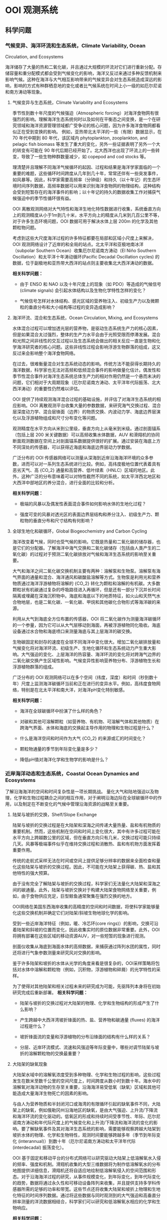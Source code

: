 * OOI 观测系统
  :PROPERTIES:
  :CUSTOM_ID: cha:OOI
  :END:

** 科学问题
   :PROPERTIES:
   :CUSTOM_ID: 科学问题
   :END:

*** 气候变异、海洋环流和生态系统，Climate Variability, Ocean
Circulation, and Ecosystems
    :PROPERTIES:
    :CUSTOM_ID: sub:oao-meaning
    :END:

海洋储存了大量的热和二氧化碳，并且通过大规模的环流对它们进行重新分配。存储容量和重分配模式都会受到气候变化的影响，海洋又反过来通过多种反馈机制来影响气候。这种在海洋与大气相互影响带来的气候变异会对生态系统造成深远的影响，影响的方式有种群栖息地的变化或者比气候系统在时间上小一级的如厄尔尼诺和南方涛动等现象。

**** 气候变异与生态系统，Climate Variability and Ecosystems
     :PROPERTIES:
     :CUSTOM_ID: 气候变异与生态系统climate-variability-and-ecosystems
     :END:

季节性到数十年尺度的气候强迫（Atmospheric
forcing）对海洋食物网有很强烈的影响。理解海洋生态系统何时以及如何在平衡态之间变换，是一个在研究领域和海洋资源管理领域都广受争论的核心问题，因为许多海洋食物网都看似正在受到变换的影响。
例如，亚热带北太平洋的一些（有限）数据显示，在 70 年代中期到 80
年代，该区域内 phytoplankton, zooplankton, and pelagic fish biomass
等发生了重大的变化，另外一些证据表明了另外一个大的转变有可能在 90
年代后期已经开始了。北大西洋也出现了环流上的一些转变，导致了一些生物种群数量减少，如
copepod and cod stocks 等。

理清楚并且理解不同海洋气候循环的起因、过程和结果是海洋学家面临的一个重要的难题，这些循环时间跨度从几年到几十年，常常还伴有一些突发事件，如风暴等。因此，科学家需要高频率（分钟级）和持久（以十年记）的生态环境时间序列数据，高频率数据可以用来识别海洋食物网的物理结构，这种结构会受到短暂存在的海洋事件的影响；以十年记的持久的数据收集工作对捕获气候强迫中的季节性循环很有益。

OOI
离散观测网络对大气特性和海洋生地化特性数据进行收集，系统垂直方向上的观测精度从小于1m到几十米，水平方向上的精度从几米到几百公里不等，对于许多生态环境问题，OOI
数据可用于解决水体上层 200m 的化学及其他颗粒物问题。

考虑到这些大尺度海洋过程的许多特征都要在局部和区域小尺度上来解决，OOI
观测网络设计了近岸的和全局的站点。北太平洋和亚极地南冰洋（subpolar
Southern Ocean）收集厄尔尼诺南方涛动（El Niño Southern
Oscillation）和太平洋十年涛动循环(Pacific Decadal Oscillation cycles)
的数据，位于副极地和亚热带大西洋的站点则主要收集北大西洋涛动的数据。

*相关科学问题：*

-  由于 ENSO 和 NAO 以及十年尺度上的现象（如 PDO）等造成的气候信号
   (climate signals) 会引起水体结构以及生物化学特性怎样的变化？

-  气候信号怎样对水体结构、感光区域的营养物注入、初级生产力以及微颗粒的垂直分布和大小结构等过程的变异造成影响？

**** 海洋环流、混合和生态系统，Ocean Circulation, Mixing, and Ecosystems
     :PROPERTIES:
     :CUSTOM_ID: 海洋环流混合和生态系统ocean-circulation-mixing-and-ecosystems
     :END:

水体混合过程可以增加透光层的营养物，是驱动生态系统生产力的核心因素，但是如果混合太过强烈，整体的生产力水平会由于光照受限而停滞发展。混合和光照之间非线性的交互过程以及生态系统会做出的相关反应一直是生物和化学海洋研究者的核心问题。这些非线性过程会影响浮游生物群落的组成，这又反过来会影响整个海洋食物网络。

在过去，很难衡量混合对生态系统动态的影响。传统方法不能获得长期持久的海洋数据，科学家也无法对高频和低频混合事件的影响做量化估计。偶发性和季节性混合事件对海洋生态系统总体生产力的相对作用仍然是一个悬而未决的问题，它们相对于大周期现象（厄尔尼诺南方涛动、太平洋年代际振荡、北大西洋涛动）的重要性仍然难以评估。

OOI
提供了持续观测海洋混合过程的基础设施，并评估了对海洋生态系统的相应影响。OOI
离散观测平台收集大量的参数数据，来研究海气交换过程、混合层深度动力学、混合层锋面（边界）的物质交换、内波动力学、海底边界层演化以及浮游植物组成和尺寸分布变化等问题。

观测精度在水平方向从米到公里级，垂直方向上从毫米到米级。通过剖面锚系（包括上层
200 米关键数据）可以高频收集水体数据，AUV
和滑翔机的协同断面观测数据在空间上对剖面锚系数据提供很好的扩展。通过安装在海底上方不同深处的传感器，可以获得近海底和海底边界层动力学数据。

广泛分布的 OOI
传感器网络可以测量从深海到近岸沿海海洋环境的众多参数，进而可以对一系列生态系统进行比较。例如，高纬度极地位置代表着具有恶劣天气、高
{\rm CO_2}
通量和高营养、低叶绿素（HNLC）区域的地区。此外，这种广泛的分布意味着可以对特性截然不同的系统，如太平洋西北地区和大西洋中部地区的养分混合，进行全面的比较和分析。

*相关科学问题：*

-  极端的风暴以及偶发性表面混合事件如何影响水体的生地化过程？

-  强度可变的风暴对透光区的表面边界层结构和养分注入、初级生产力、颗粒物的垂直分布和尺寸结构有何影响？

**** 全球生地化和碳循环，Global Biogeochemistry and Carbon Cycling
     :PROPERTIES:
     :CUSTOM_ID: ssub:global_biogeochemistry_and_carbon_cycling
     :END:

海洋改变着气候，同时也受气候的影响，它既是热量和二氧化碳的储存器，也是它们的分配器。了解海洋中海气交换和二氧化碳储存（包括由人类产生的二氧化碳）的过程对于预测二氧化碳排放对气候和海洋生态系统的影响至关重要。

大气和海洋之间二氧化碳交换机制主要有两种：溶解泵和生物泵。溶解泵有海气界面的通量和混合、海洋通风和碳酸盐溶解等方式。生物泵是利用光和营养物质通过海洋浮游植物将溶解的
{\rm CO_2}
转化为颗粒和溶解的有机碳。大多数颗粒状有机碳通过复杂的呼吸路径进入再循环，但是还有一部分下沉并长时间隔离或埋藏在深海沉积物中。海底和海底以下的地质特征，如火山和天然气水合物地层，也是二氧化碳、一氧化碳、甲烷和其他碳化合物形式等海洋碳的来源。

利用从大气到海底全方位布置的传感器，OOI
将二氧化碳作为测量海洋碳循环的一个参量，因为它可以从大气层移动到海面，再被浮游植物同化吸收。海底设备通过水合物和海底喷口来测量海底与其上层海洋的碳交换。

生物碳固定和封存的速度在全球不同海洋中变化很大。增加二氧化碳排放量和气候变化将对海洋环流、初级生产、生地化循环和生态系统动力产生重大影响。大气强迫的变化、上层海洋的热容量、海洋环流的变化将对跨海气边界的二氧化碳交换产生区域性影响。气候变异性影响营养物分布、浮游植物生长和浮游植物群落的组成。

广泛分布的 OOI
观测网络可以在多个空间（纬度，深度）和时间（秒到数十年）尺度上监测海洋碳循环当前和正在进行的变异水平。例如，高纬度食物网络，特别是在北太平洋和南大洋，对海洋pH变化特别敏感。

*相关科学问题：*

-  海洋在全球碳循环中扮演了什么样的角色？

-  对碳和其他可溶解颗粒（如营养物、有机物、可溶解气体和其他物质）在跨海气界面、水体和海底的交换起主导作用的物理和生物过程是什么？

-  什么是海洋空间和时间作为大气 {\rm CO_2} 的来源或汇的时间变化？

-  颗粒物通量的季节到年际变化量是多少？

-  降低pH值对海洋化学和生物学的影响是什么？

*** 近岸海洋动态和生态系统，Coastal Ocean Dynamics and Ecosystems
    :PROPERTIES:
    :CUSTOM_ID: sub:coastal_ocean_dynamics_and_ecosystems
    :END:

了解沿海海洋的空间和时间复杂性是一项长期挑战。
量化大气和陆地强迫以及物理，化学和生物过程耦合之间的相互作用，对于阐明沿海边际在全球碳循环中的作用，以及制定在不断变化的气候中管理沿海资源的战略至关重要。

**** 陆架与坡折的交换，Shelf/Slope Exchange
     :PROPERTIES:
     :CUSTOM_ID: ssub:shelf_slope_exchange
     :END:

陆架与坡折的交换过程是在大陆架和深海之间传递大量热量、盐和有机物质的重要机制。然而，这些机制在空间和时间上变化很大，其中有许多过程可能在水平方向上跨越数公里的区域，但在垂直方向只有几米，交换过程可能只持续几天。风暴等极端事件似乎在维持交换过程和消散热、盐和有机物方面发挥着重要作用。

传统的走航式采样无法在时间或空间上提供足够分辨率的数据来全面检查和量化这些陆架与坡折的交换过程。因此，不可能在大陆架上获得碳、热、盐和其他特性的强大预算。

由于没有完全了解陆架与坡折的交换过程，科学家们无法量化大陆架和深海之间的碳通量。此外，陆架与坡折交换对于构建大陆架食物网络至关重要，例如，由于食物供应充足，巨型鲸鱼通常聚集在强烈交换的地方。

OOI网络在美国东西海岸收集的高精度的空间和时间数据，将使科学家能够量化这些交换机制并确定它们对陆架/斜坡生物地球化学的影响。

受到一些近岸海洋特征（例如，暖、冷芯环(core
rings)）的影响，交换可沿着陆架和斜坡的位置而变化，因此收集实时的原位数据非常重要。此外，OOI将拥有部署在这些区域的移动资源AUV，对一些短暂的现象进行观测。

剖面仪收集从海底到海面水体的高频数据，来捕获通过阵列水团的属性，同时还将进行气象参数测量来研究风对交换的影响。

鉴于许多陆架和坡折的水体从光学的角度来看是很复杂的，OOI采样策略将包括对水体中溶解和颗粒物（例如，沉积物，浮游植物和碎屑）的光学特性的采样。

为了使得对其他陆架和相关过程未来的研究成为可能，先驱阵列本身将在初始研究完成后重新部署。
*相关科学问题：*

-  陆架与坡折的交换过程对大陆架的物理、化学和生物结构的形成产生了什么影响？

-  产生跨越中大西洋湾坡折锋面的热、盐、营养物和碳通量 (fluxes)
   的海洋过程是什么？

-  坡折锋面流的变量和浮游植物的分布沿锋面的结构有什么样的关系？

-  分层、近岸环流模式、流速和风强迫等年际变量中，哪些对调节陆架与坡折的溶解颗粒物的交换最重要？

**** 大陆架的缺氧现象
     :PROPERTIES:
     :CUSTOM_ID: 大陆架的缺氧现象
     :END:

大陆架水域中的溶解氧浓度受到多种物理、化学和生物过程的影响，这些过程发生在数米至数千公里的空间尺度上，时间跨度从数小时到数十年。海水中的溶解氧对海洋动物的生存至关重要，沿海海洋易受低氧（缺氧）区域和其他可能造成大量海洋生物死亡的因素的影响。

与由人为营养物质和半封闭河口或海湾的有限循环引起的缺氧事件不同，大陆架上的缺氧，例如俄勒冈州沿海地区的缺氧，是由大气强迫、上升流/下降流和海洋环流的变化驱动的。低氧区的形成和持续时间受季节性、年际、厄尔尼诺南方涛动和年代际尺度上的气候变化和上升流/下降流和海洋流的变化的影响。要了解缺氧事件及其对海洋生态系统的影响，需要能够观察跨越大陆架到坡折水体的物理、化学和生物特性，观测时间要能够跨越多年（季节到年际变化
(interannual)）到数十年（厄尔尼诺南方涛动和太平洋年代际 (interdecadal)
振荡变化）。

OOI
基于固定和移动平台的分布式网络可以研究驱动大陆架上低溶解氧水入侵的频率、强度和机制。滑翔机收集的大型三维数据将为制作低溶解氧水的分布地图提供详细信息，滑翔机还将自适应地绘制低溶解氧侵入的空间范围和形态。对于沿海海洋过程的研究，从事件规模变化，到年际变化，到年代际变化的趋势，数据将通过永久性和可移动设备阵列来收集，并且提供支持多学科传感器所需的足够的功率和带宽。这些节点还将收集大陆架和坡折上物理和生地化特征的时间序列数据。通过将这些数据与同时观测到的大气强迫和高垂直分辨率测量的洋流数据相结合，科学家们可以研究和低溶解氧水相应的化学和生物响应。

*相关科学问题：*

-  大陆架水体缺氧的动力过程是怎样的？

-  低氧、富营养化的水源、上升流和沿岸水体传送产生的浮游植物对驱动北加州流场中陆架水体缺氧的相对贡献是什么？

-  陆架水体缺氧对海洋生物资源的影响是什么？

-  受厄尔尼诺南方涛动、水团入侵和年代际变异影响的沿海地区风力驱动上升流、环流和生物响应是怎样的？

**** 流体-岩石交互，海底层生物圈，Fluid-Rock Interactions and the
Sub-seafloor Biosphere
     :PROPERTIES:
     :CUSTOM_ID: ssub:fluid_rock_interactions_and_the_sub_seafloor_biosphere
     :END:

上层海洋地壳是地球上最大的含水层，该含水层内的流体循环影响热状态和海洋板块的组成：与热的、新出现的火山地壳相互作用，形成壮观的"黑烟"热液喷口及其独特的生物群落；沿大陆边缘聚集了大量甲烷和甲烷水合物；并拥有一个巨大的尚未开发的海底微生物圈。越来越多的证据表明，地震、火山爆发、大规模斜坡失稳
(slope failures)
等瞬态事件在流体-岩石相互作用和海底微生物活动中起着关键作用。这些瞬态事件可能仅持续数小时或数天，使用传统的基于船舶的研究很难观察和采样。了解这些高度动态环境中地质、化学和生物过程之间的联系和反馈机制需要长期的现场观测，例如OOI有缆阵列基础设施提供的观测。

理解这些系统的关键在于对以下问题的研究：

-  海洋岩石层从产生到消亡过程中，对其形成和演化起作用的地质过程；

-  洋中脊 (mid-ocean ridge) 火山和隐没带 (subduction zones)
   对于海底表层和下层丰富多样的生物群落形成的作用；

-  跨海底的热、化学物质和生物通量，以及它们对其上层海洋的影响；

-  岩浆浸入和地震等扰动事件海底及其上层海洋中地质、化学和生物过程的影响。

地球地壳中的流体循环从扩散中心 (spreading centers) 延伸到海沟
(trench)，影响俯冲板(subducting slab)
的热、机械和化学状态。对大陆系统中地震和地热喷流关系的研究表明，地震会影响流体通量和距离震中数百公里喷流的温度。

OOI的两个主要驱动问题包括：（1）板块变形如何影响流体流动，化学和热通量，微生物生产力和（2）海洋地壳的空间和时间水文连通性
(the spatial and temporal hydrologic connectivity of the oceanic crust)
以及扰动事件对板块流体输送和相关的化学和生物过程的影响。

形成海洋地壳并调节海底通量和生物群落相关健康的主要火山、岩浆和地壳构造事件在十年时间尺度上本质上是偶然的，同时也是短暂的。诸如洋中脊的岩浆喷发等瞬时事件会使二氧化碳产量和排放体积
(output and venting volume) 增加100倍，从而导致广泛的微生物繁殖。在边缘
(margin) 环境中，地壳构造事件释放大量甲烷气体到上层沉积物和水圈
(hydrosphere)
中，这可能会严重扰乱这些系统中依赖硫酸盐和甲烷生长的微生物群落。事实上，甲烷水合物的灾难性释放被认为会导致严重的全球气候变化。对于沿着海底表面（以及通过密封钻孔的海底地层）的主要板块边界进行的地壳构造和岩浆活动，OOI的多个站点长期监测能力，同时具有很强的响应能力来捕获它们。

*相关科学问题：*

-  板块变形如何影响流体流动，化学和热通量，微生物生产力？

-  地震在多大的时间和空间尺度上影响地壳的水圈环境？

-  温流的温度、速度和化学参量怎样在时间和空间上改变次表层、黑烟囱、冷泉和羽流环境？地壳构造和岩浆活动又如何影响这些系统？

-  次表层、黑烟囱、冷泉和羽流环境中的微生物群落是怎样在时间和空间上形成和聚集的？地壳构造和岩浆活动又如何影响这些系统？

**** 天然气水合物
     :PROPERTIES:
     :CUSTOM_ID: 天然气水合物
     :END:

地球表面附近的大量甲烷被锁定在大陆边缘浅层沉积物的天然气水合物中。水合物可在碳循环中充当电容器的作用，缓慢的储存甲烷，这些甲烷气体可能在地震事件或坡折失稳时突然释放到海洋和大气中。Hydrate
Ridge in the Cascadia accretionary
complex是目前研究最成熟的天然气水合物沉积物之一。已经记录了在海底附近甲烷渗漏孕育着多种生物群落，并形成富含气体的水合物沉积物。对这些沉积物的研究已经很好地理解了天然气水合物海洋沉积物中分布情况以及导致分布异质性
(heterogeneity)
的海洋过程。该站点的明确目标是用于确定这些动态系统的时间演变过程，确定从海底到海洋的甲烷通量，以及了解与天然气水合物形成和破坏相关的生物地球化学耦合。

OOI的实时交互功能对研究天然气水合物系统至关重要，因为许多关键过程可能在短时间内发生，并且需要自适应响应和采样功能，包括流体采样、数据收集速率和相机图像的增加，以及支持原位操作的化学传感器。如Gas-Hydrate
Observatories
Workshop（2007）所述，OOI的有缆阵列所能提供的足够的能量和带宽可以对系统实施认为的扰动所（例如流体泵送、对系统进行加热以避免在流体取样期间形成水合物或干扰水合物），井下地震和/或电磁源的操作、布放设备进行多年观测来获取该系统中多种时间尺度数据、以及需要实时干预以捕获不常发生的事件或以其他方式来改变实验参数，这些都是被动检测无法做到的。

*相关科学问题：*

-  调节碳进出海底天然气水合物容器的地壳构造、海洋和生物过程由哪些？天然气水合物甲烷储藏器与其他海底的、海洋的和大气过程之间是否存在动态的反馈机制？

-  地壳构造、潮汐以及其他作用力在驱动碳进出沉积物以外的气体水合物稳定区所起到的作用是什么？

-  水合物稳定性压力的变化、冬季风暴和压力脉冲等引起的甲烷通量、以及海底洋流与地形之间的交互，这些过程的重要性在哪？

-  自然温度波动能否帮助我们理解长期的温度变化对水合物稳定性的影响？扰动实验是人为提高温度的必要条件吗？

-  甲烷水合物或渗透物在海洋和大气中的命运是什么？甲烷能否从水合物进入大气？

-  在动物、微生物活动中以及流体的温度变化、化学和通量影响下生物群落的形成过程中是否存在时间的变量？

*** 海气交换
    :PROPERTIES:
    :CUSTOM_ID: 海气交换
    :END:

提高对海气交换机制的认识对于解释大规模物理和生物地球化学过程至关重要。传统技术在强风条件下只能提供很有限的观测，并且在交换特别强的高纬度地区进行的观测很少。缺乏对大风和恶劣海况下海气边界的观测，严重阻碍了我们对极端大气强迫期间的海气交换的理解。因此，在大风条件（>20 m/s）期间对于跨越海气界面的质量（包括气体，气溶胶，海水和水蒸气）、动量和能量（包括热量）的交换的测量严重不足。

获得海气交换数据对于提高风暴预测和气候变化模型的预测能力以及提高上层和深层海洋能量和物质交换的估计能力至关重要。强风暴以及其他极端事件对沿岸居民会造成巨大的影响，因此也受到国家海洋和大气总署
(National Oceanic and Atmospheric Administration, NOAA)
和国土安全局(Department of Homeland Security, DHS)
等联邦机构格外的重视。

此外，支撑海洋化学和生物变化研究的观测是追踪全球碳循环和气候变化的关键。然而，这些碳测量必须通过跨越科学领域的科学来增强，包括通过同时观察两个领域来了解海洋和大气之间的物质和能量的交换。

OOI表面浮标和表面穿孔剖面仪 (surface-piercing profilers)
可在数十年到数十年的时间内在海气边界附近进行连续测量，提供了解这些过程所需的数据。OOI平台旨在提供足够的稳定性和能量，支持一套坚固的气象和水下传感器，以研究海洋风暴、上层海洋环流、初级生产力、海洋碳通量和气候的动力过程。实时通信功能使得设备可以对次表层进行自适应采样，以评估风暴期间气体交换的效率，并使用实时数据推导耦合海气模型的参数。

*相关科学问题：*

-  表层强迫对于海洋与大气之间的动量、热量、水和气体交换有多重要？

-  极端表层强迫对于海气质量与能量通量的影响是什么？

-  极端大风对上层混合水体的结构的影响是什么？

-  表层强迫的变化如何影响初级生产力（和碳固定 (carbon fixation)）？

*** 板块尺度上的地球动力，Plate-scale Geodynamics
    :PROPERTIES:
    :CUSTOM_ID: sub:plate_scale_geodynamics
    :END:

海底或海底以下板块边界的岩石圈运动和相互作用是造成地震、海啸和火山爆发等短期事件的原因。这些地壳构造活动地区也是海洋盆地中热液和生物活动最密集的区域。从物理、化学和生物学的角度来看，活动板块边界对海洋的影响程度在很大程度上尚未探索。OOI的持久板块尺度的传感器提供了关于板块变形及其原因和影响的科学数据。OOI提供了一个有助于理解板块相互作用和地球深部结构和地球动力学的地震仪网络。与该网络相关的持久性、能量和带宽将提供使用其他方法无法经济有效获得的关键数据。

有缆阵列能够实时测量整个构造板块上的孕震区域位移以及这些事件在相互连接和时间变化过程中的分枝（例如地壳水文、通风口的挥发和热输出、甲烷水合物释放）。多采样频率数据能够限制应力传播的时间和空间变化、板内变形的模式和原因，以及它与板边界失效的关系以及最终跨越板块边界的力的耦合，这些力量控制了场地特定现象和区域
- 规模构造。

通过监测整个地震频谱上的辐射能量，可能会发现未知信号的新发现，就像陆基网络最近发现的沿着巨型地震的发作
-
震颤和滑动现象（所谓的静音地震）一样。日本和北美洲的卡斯卡迪亚边缘。Axial
Seamount和Hydrate
Ridge的基础设施将通过为板块形成，演化和俯冲的深层和浅层结构提供新的机会，加速研究岩石圈
- 软流圈系统的结构和演化。
此外，Cabled阵列提供给其他传感器阵列的实时通信可以提供对这些事件的快速响应，这可能会提供更令人兴奋的发现。

*相关科学问题：*

-  What are the forces acting on plates and plate boundaries that give
   rise to local and regional deformation and what is the relation
   between the localization of deformation and the physical structure of
   the coupled asthenosphere-lithosphere system?

-  What is the style of deformation along plate boundaries?

-  What are the boundary forces on the Juan de Fuca Plate and how do the
   plate boundaries interact?

-  What are the causes and styles of intra-plate deformation?

-  What is the return flow from the ridge to the trench?

-  How much oceanic mantle moves with and is coupled to the surface
   plate?

-  How and why do stresses vary with time across a plate system?

*** 湍流混合和生物物理过程交互，Turbulent Mixing and Biophysical
Interactions
    :PROPERTIES:
    :CUSTOM_ID: sub:turbulent_mixing_and_biophysical_interactions
    :END:

混合发生在广泛的范围内，并在全球海洋中转移能量、物质和有机物方面发挥重要作用。混合影响初级生产力、浮游生物群落结构、海洋表面和深层的生物地球化学过程（例如碳封存）以及物质向深海的运输。对混合进行量化对于改善海洋环流和生态系统动态模型至关重要。

湍流混合对于从生物运输到全球环流系统长期变化在内的多种海洋过程至关重要。由于许多过程包括内波散射、流动水力学
(flow hydraulics)
和中尺度涡旋的影响，在粗糙的地形上混合的高度会有所提升。为了解决并更好地理解这些现象，OOI必须针对这些现象进行最小尺度的测量。

*相关科学问题：*

-  地形驱动的混合机制如何维持深海的分层现象？

-  造成近边界混合的海洋过程是什么？

-  这些过程怎样随时间和空间变化，以及稳态时的动力学如何？

-  环流、中尺度涡旋、中尺度波浪、内波能量等级正压潮汐、高频内波能量层以及附近的分层等如何影响这些过程的产生和发展？

** 全局节点，global scale nodes
   :PROPERTIES:
   :CUSTOM_ID: sec:global_scale_nodes
   :END:

OOI中的CGSN（Coastal & Global Scale
Nodes）的观测节点包括两类：全局节点（Global-Scale
Nodes），和近岸节点（Coastal-Scale Nodes，包括Endurance Array和Pioneer
Array）。

全局节点结构图如下左图所示，提供从水表到海底的全尺度观测。成对的表面锚系和水下锚系提供从表面到柱层水体再到海底过程的实时观测。中尺度侧翼锚系（Mesoscale
Flanking Moorings）和滑翔机（AUV）在节点的中尺度范围上收集数据。
下右图是全局节点的整体图，锚系阵列呈三角形，每边\sim50km。三角形的顶点是一对相距不远（\sim 10km）的潜标和浮标。潜标有两个探测剖面仪（见左图潜标），一个是从海表到\sim 200m处，浮在水面可连接卫星；另一个是从\sim 200m处到海底。三角形的底边是两个侧面潜标，他们的上端浮球距离海表\sim 30m，在缆绳的不同深度布置有传感器，测量物理的、化学的和生物的变量。水下滑翔机同时扮演数据骡子和采样平台的角色，在水下锚系附近巡游并且从这些锚系的仪表上通过声学调制调解器获得数据。

2.5in [[file:global-profile.jpg]] [r1c2\_path]

3.5in [[file:global-view.jpg]] [r1c1\_path]

表面锚系使用集成电诱导和声学遥测的反悬链状锚线连接到水面浮体。在表面锚系中，传感器将会对水表中的多数气象量、湍通流量、表面波浪进行采样，还可承担对水表二氧化碳的采样。表面锚系消耗的功率大约为50W，这些能量通过电池、风和太阳能生成。功率容量可能被改良，通过增加燃料电池使得表面锚系的可用功率达到200W。当可用功率为200W时，计划安装一个运动的固定天线来为卫星数据遥感勘测提供到的带宽。

CSGN的平台携带了广泛的综合多学科核心传感器，它们作为OOI基础设备的一部分，其数据是可以免费使用的。通过锚系、滑翔机和AUV，温度、盐度、洋流、溶解氧、PH、光学性质、硝酸盐、富营养、浮游动物、叶绿素和CDOM和混蚀都会被采样。上面还有充裕的空间、带宽和能量支持调查者增加更多的传感器，从欠观测区域尽可能多的获取实时数据。

平台的布放、维持和回收通过University National Oceanographic Laboratory
System (UNOLS) 的调查船进行。

四个全局节点分别位于：

** 近岸节点，Coastal-Scale Nodes
   :PROPERTIES:
   :CUSTOM_ID: sec:coastal_scale_nodes
   :END:

近岸节点包括一个持久阵列（Endurance Array）和一个先驱阵列（Pioneer
Array）。近海岸地区的一些特性，如热量、营养物、盐通量、水团输入以及地形变化等在海洋物理、生态
和海洋生物化学中有着至关重要的作用，并且是海洋对人类生活影响最大的地方。但是近岸海洋在一系列的物理、化学和生物变量的观测在时间和空间上还是很欠缺，想在近岸进行有效的观测挺不容易。OOI
的 CSN（Coastal Scale
Nodes）提供了一种自适应的持续观测近海岸环境的一种方式。

*** 持久阵列
    :PROPERTIES:
    :CUSTOM_ID: sub:endurance_array
    :END:

位于Oregon line(上，44^o 39'N, 125^oW to coast)到 Washington line
(下，47^o 0'N, 125^oW to
coast)，水深600m到25m。由下图左上角可以看出，有西向风垂直吹向Washington海岸，有上升流形成，此区域为持久观测的最佳地点。

持久阵列的锚系分别在25m、80m和500m水深处工作。6台滑翔机在框架线上进行采样，其中海底观测网RSN位于Oregon线上。

在图 [Endurance-Array] 中

E. Bonabeau, M. Dorigo, and G. Theraulaz. Swarm Intelligence: From
Natural to Artificial Systems. Oxford University Press, New York, 1999.

* 集群智能的体现方法
  :PROPERTIES:
  :CUSTOM_ID: cha:swarmIntelligence
  :END:

** 多机器人系统
   :PROPERTIES:
   :CUSTOM_ID: sec:Multi_robot_system
   :END:

多机器人系统是一个相对独立的研究领域，主要优势包括：1）空间分布性，即系统中的个体可以在工作空间的不同位置上工作；2）时间并行性；3）强容错性，个体冗余和功能重复性；4）强协作性，功能上互补的成员之间能够相互配合解决难度较大的问题；5）强适应性，通过多机器人感知能力和执行能力的互补和叠加，可以适应不同的环境。

*** 多机器人控制结构
    :PROPERTIES:
    :CUSTOM_ID: sub:mrs_architechture
    :END:

多机器人控制系统结构规定了系统中个体的归属、信息流传播方向和控制逻辑层次。控制结构以系统中是否含有主控机器人（host）为标准，可以分为集中式、分布式和混合式三种。

集中式控制机构的特点是系统中存在一个中心管理者，负责总体的规划和协调，需要建立工作环境的物理模型、被控成员的知识模型，还要具有获取、处理全局信息和广播全局命令的能力。集中式控制系统的优点是协调性较好，容易得到全局最优解，缺点是计算复杂性太高，且鲁棒性太差，一旦主控机器人出现故障，或者全局通信出现故障，系统容易陷入瘫痪。

分布式控制结构中，每个机器人都是高度自治的个体，个体能够根据自己的智能和局部信息自主选择行为，还可以借助通信手段与其他机器人进行合作。分布式控制结构的优点是可靠性较好，缺点是整体协调性较差，且无法保证实现全局最优。

混合式控制结构结合了集中式和分布式控制系统的优点，由某些机器人承担最初的决策与任务分解工作，充分考虑了个体的智慧，个体之间可以进行协商，根据具体目标以分布式的特点来执行任务。

*** 多机器人协调方式
    :PROPERTIES:
    :CUSTOM_ID: sub:mrs_coordinate
    :END:

多机器人协调是指在工作进程中，系统个体通过交流协商达到的操作一致性，包括任务规划协调、任务执行协调和运动规划协调三个层次。按照协调实现方法，可以分为以下几类。

1）弱协调，机器人无合作意识，在相互间的干扰和介入下完成各自的目标，具有这种性质的多机器人系统通常由最简单的或半自治式机器人组成，他们通过简单的个体交互使复杂任务得以完成。2）强协调，机器人有主动合作意识，以竞争性或合作性的协作方式完成共同的目标。3）适中协调，机器人具有被动合作意识，通过对外部环境和其他机器人的感知和内部模型的决策完成各自目标，多用于由许多全自治机器人在分布式的控制结构下组成的集群。

** 集群机器人系统
   :PROPERTIES:
   :CUSTOM_ID: sec:swarm_robots
   :END:

集群机器人学有几种定义："一种协调大规模机器人系统的方法"；"怎样使物理功能相对简单的大规模智能体通过设计智能体之间和智能体与环境之间的局部交互规则达到指定群集行为
(the study of how large numbers of relatively simple physically embodied
agents can be designed such that a desired collective behavior emerges
from the local interactions among agents and between the agents and the
environment) \cite{csahin2005swarm}."

集群机器人系统有以下几个特点：1）机器人个体具有自主性；2）机器人处在环境
(situated in the environment)
中，并且有能力去改变环境；3）机器人只具有局部感知和通信能力；4）机器人没有必要获取控制中心的控制指令，或者获得全局的信息；5）所有的机器人能够协同完成一项指定任务。

集群机器人的想法来自于对自然界动物群体行为的观察，蚁群、蜂群和鱼群等都是简单个体聚集成群体时就会体现出很出色的群体智能
\cite{bonabeau1999swarm}，动物的群体行为所表现出来的特点主要有鲁棒性
(robustness)、可伸缩性 (scalability) 和灵活性 (flexibility)
\cite{camazine2003self}。*鲁棒性*是应对个体失效的能力。在动物群体中，冗余和不设领导者等方法有助于促进群体的鲁棒性。*可伸缩性*是指在不同的群体规模下能够保持良好的运行能力，引入或移除个体不会导致群体性能的急剧变化。在动物群体中，通过局部传感和通信促进可扩展性。*灵活性*是应对各种不同环境和任务的能力。在动物群体中，可以通过冗余、行为简单化和任务分配等机制来促进灵活性。

** 集群机器人工程
   :PROPERTIES:
   :CUSTOM_ID: sec:swarm_engineering
   :END:

集群机器人工程 (Swarm Engineering, SE) 是对智能化集群机器人系统的建模
(modeling)、设计 (design)、实现 (realize)、需求制定 (specify
requirement)、证明 (verify)、验证 (validate)、操纵 (operate) 和维持
(maintain) 的一项系统性科学研究与技术 \cite{brambilla2013swarm}。

*** SE 研究方法
    :PROPERTIES:
    :CUSTOM_ID: sub:se_methods
    :END:

关于SE的研究方法主要可以分为集群构造方法 (construct methods)
和集群分析方法 (analysis
methods)。构造方法是指研究者针对制定需求开发系统所使用的方法，根据机器人的可塑性从弱到强，可以分为基于功能的方法、基于行为的方法和自动方法。

基于功能的行为是设计者根据预先规划的行为流程将功能封装到一个个模块中，这些模块按照信息流的输入-处理-输出构成一个完整的回路。该方法具有流程可控的优点，且执行效率较高，缺点是基本没有对外界环境的反应能力，流程设计者对外界环境必须足够熟悉。
BBD
方法不需要机器人预先的或在线的规划未来的行为，机器人根据传感器的输入和设计者预先为其建立的内部模型来决定自己的行为。这种方法的优点是提升空间大，构造群集系统是一个试差过程，可以通过迭代不断地修改和调整个体动作来提高群集行为的效果。BBD
法是一种自底向上的方法，机器人在各个行为之间转换，这种转换可以由转移条件控制的确定性模型决定，也可以由转移概率控制的非确定性模型决定，前者适应复杂情况和任务的能力较差。
AD
方法是一种在线的规划方法，它可以自动地生成群集系统行为，不需要设计人员过多的介入。其主要可以分为增强式学习机器人(Reinforcement
learning robotics, RLR) 和演化机器人(Evolutionary robotics, ER)
两个方面。在 RLR
中，机器人对每个行为的收益都会做出评估，给出具体的评价值，目标是找到最大化收益的一系列行为。RLR
的优点是具有完整和统一的数学模型，缺点是牵扯到系统收益共享，需要把全局收益分散到个体收益中去，在群集中的应用比较困难。ER
法是在群集系统中使用演化计算技术的方法构造并优化控制系统，比如遗传算法，人工神经网络等。

常见的集群行为可以分为四个主要类别：功能性自聚行为、任务性移动行为、空间放置行为和群体决策行为，更为精细的分类见图
[se\_actions]。

** 多机器人任务分配
   :PROPERTIES:
   :CUSTOM_ID: sec:mrs_task_allocation
   :END:

** 关键技术
   :PROPERTIES:
   :CUSTOM_ID: sec:key_tech
   :END:

2005年，AFRL
针对无人机如何有效地融入有人作战空域，提出了协同空域作战（Cooperative
Airspace Operations，CAO)的概念，目的是要实现无人机和有人机"同一基地
(Base)、同一时间(time)、同一节奏(tempo)"的综合空域集成。其中无人机的自主性是关注的重点问题，主要涉及四个方面内容：1）
无人机 / 有人机协同规划和实时交互能力； 2）战场目标管理与资源分配能力；
3）无人机系统在线和离线信息融合能力，以产生和维持与操作员一致的态势感知；
4）无人机实时避碰能力，以保证在复杂环境与它机协同作战。

无人机集群作战的关键技术问题\cite{niu2013swarm}：
大规模无人机管理与控制、多无人机自主编队飞行、集群感知与态势共享、集群突防与攻击、集群作战任务控制站等。

-  大规模无人机管理与控制需要解决基于智能体的无人机集群管理与控制体系结构、作战空域态势评估、集群空域规划与调度、集群空域冲突检测与消解以及人有限干预下的管理与控制等技术。

-  无人机自主编队能力主要包括两个方面，编队控制和集群感知与规避。编队控制是指无人机集群在执行任务过程中，如何形成并保持一定的几何构型，以适应平台性能、战场环境和战术任务等要求的控制技术。主要解决两个问题：队形的形成与重建，包括任务执行前队形的生成问题、遇到障碍后编队的拆分和重建问题、增加和减少无人机时（包括个体出现故障时）编队重构问题；编队保持问题，包括飞行中编队保持问题、在不同几何形态间的编队切换问题、保持几何形态不变条件下的编队收缩、扩张、旋转控制问题等。
   集群的感知与规避是指无人机本身要具备机间局部环境感知能力，能够对周围集群内无人机进行状态估计与跟踪，从而实现对集群内它机轨迹的跟踪与避碰，保持集群编队构型，实现协同飞行。
   同时，集群对前方遇到的障碍要能够作出有效的反应，进行编队队形变换，通过障碍物后进行队形重构。

-  集群感知与态势共享是集群进行决策和控制的依据，基于机载传感器实现战场态势感知，获得更广的观测范围、更高的定位精度以及更高的鲁棒性，基于机间链实现态势信息共享，形成统一的通用作战视图。相关技术主要包括协同目标探测、协同目标状态融合估计、协同态势理解与共享等。洛克希德·马丁公司开发了无人机通用态势感知模块，包含多个层级：第一级融合来自机载传感器、友机传感器、外部数据源（例如
   4ISR 网络）等的数据，明确战场上的友方和敌方，消除友机数据冲突。
   第二级形成融合后的跟踪视图，
   评估友方、敌方传感器覆盖范围、通视性、潜在威胁等。
   第三级完成战场态势预估，判断可能的威胁意图、机动和未来位置。
   第四级判断态势感知模块产生的信息是否满足任务需求，
   并采取行动以感知所需要的信息。

-  集群突防与攻击是实现无人机集群作战能力的核心。集群协同作战的优势是要面对高对抗的战场环境，提高系统的整体生存能力，并且在可能损失部分无人机的情况下，保证任务的完成率。突防能力是指集群面对敌方地面防空系统和空中战机的高威胁环境，能够突破敌方的封锁线，到达指定的地点发起攻击，实现既定作战目标。主要的技术问题包括：针对不同的具体任务进行集群的任务分配与任务规划；针对预知的威胁，制定高效的集群突防策略；在对抗、不确定以及时间敏感的环境中，实时评估集群的任务能力，进行任务重新分配和重规划。

-  集群作战任务控制台是人机交互的控制单元和界面，根据《美国空军无人机系统飞行计划
   2009-2047》中描述，未来的战场将会是一个操作员操控数台无人机，到 2047
   年，技术的进步将使完成 "观察-判断-决策-行动"
   回路的时间缩短为微秒，甚至纳秒级。美国通用原子公司面向捕食者无人机设计的新一代集群任务控制站，支持
   8-16
   架无人机。涉及到的关键技术主要包括开放式的控制站体系结构、基于视频的人机交互、集群动态组网与重构、集群动态任务管理与调度、意外事件管理等。

针对不同能力的无人机个体，形成的集群能力，即简单个体之间怎样协作，复杂个体之间怎样协作？

牛轶峰,肖湘江,柯冠岩.无人机集群作战概念及关键技术分析[J].国防科技,2013,34(05):37-43.
E. S ¸ahin. Swarm robotics: from sources of inspiration to domains of
application. In Swarm Robotics, volume 3342 of Lecture Notes in Computer
Science, pages 10--20. Springer, Berlin, Heidelberg, 2005. E. Bonabeau,
M. Dorigo, and G. Theraulaz. Swarm Intelligence: From Natural to
Artificial Systems. Oxford University Press, New York, 1999. S.
Camazine, J.-L. Deneubourg, N. R. Franks, J. Sneyd, G. Theraulaz, and E.
Bonabeau. Self-Organization in Biological Systems. Princeton Studies in
Complexity. Princeton University Press, Princeton, NJ, 2001. M.
Brambilla, E. Ferrante, M. Birattari. Swarm robotics: a review from the
swarm engineering perspective[J]. Swarm Intelligence, 2013, 7(1):1-41.
